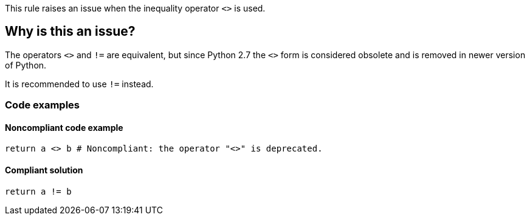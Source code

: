 This rule raises an issue when the inequality operator `<>` is used.

== Why is this an issue?

The operators ``++<>++`` and ``++!=++`` are equivalent, but since Python 2.7 the ``++<>++`` form is considered obsolete and is removed in newer version of Python.

It is recommended to use `!=` instead.

=== Code examples

==== Noncompliant code example

[source,python,diff-id=1,diff-type=noncompliant]
----
return a <> b # Noncompliant: the operator "<>" is deprecated.
----


==== Compliant solution

[source,python,diff-id=1,diff-type=compliant]
----
return a != b
----

ifdef::env-github,rspecator-view[]

== Resources

=== Documentation

* Python Documentation: https://docs.python.org/2.7/reference/lexical_analysis.html#operators[Python 2.7 - Operators]

'''
== Implementation Specification
(visible only on this page)

=== Message

Use "!=" instead.


endif::env-github,rspecator-view[]
